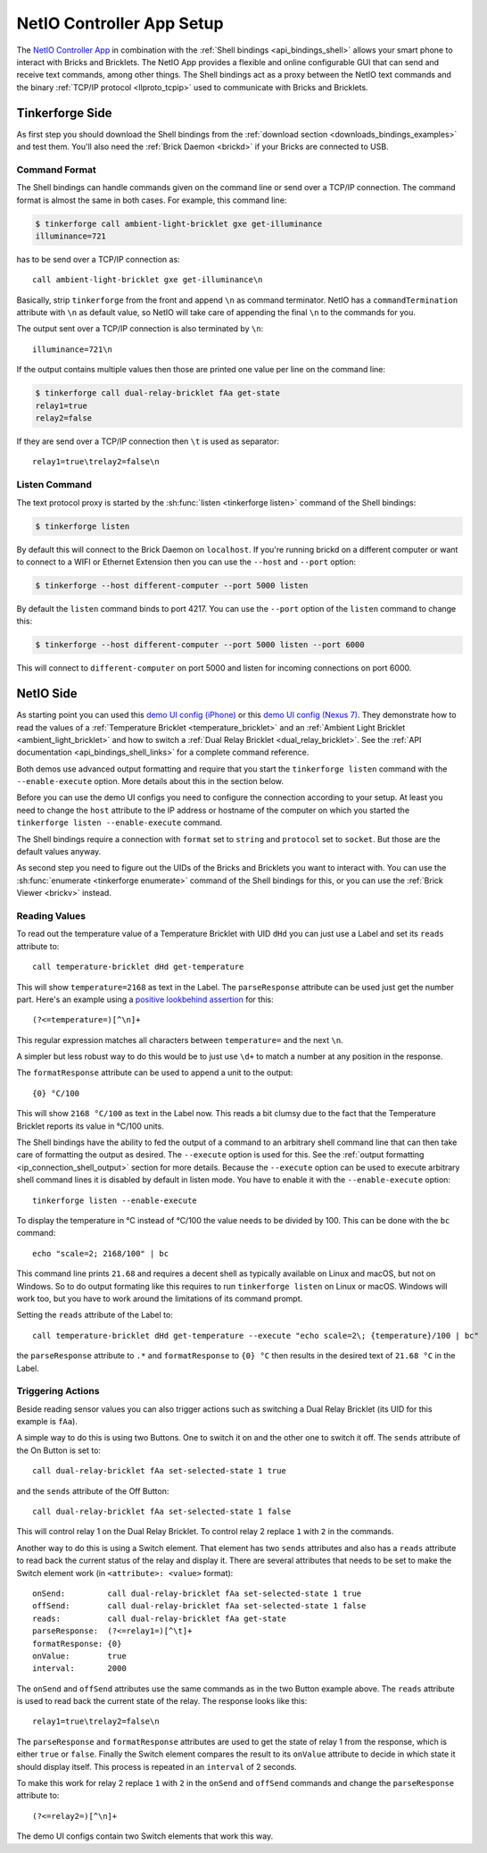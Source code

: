 
..
.. CHANGES TO THIS PAGE HAVE TO BE APPLIED TO NetIO_ProjectDescription.txt AND
.. http://netio.davideickhoff.de/projects/270 AS WELL
..

.. _netio_setup:

NetIO Controller App Setup
==========================

The `NetIO Controller App <http://netio.davideickhoff.de/>`__ in combination
with the :ref:`Shell bindings <api_bindings_shell>` allows your smart phone to
interact with Bricks and Bricklets. The NetIO App provides a flexible and online
configurable GUI that can send and receive text commands, among other things.
The Shell bindings act as a proxy between the NetIO text commands and the
binary :ref:`TCP/IP protocol <llproto_tcpip>` used to communicate with Bricks
and Bricklets.

Tinkerforge Side
----------------

As first step you should download the Shell bindings from the :ref:`download
section <downloads_bindings_examples>` and test them. You'll also need the
:ref:`Brick Daemon <brickd>` if your Bricks are connected to USB.

Command Format
^^^^^^^^^^^^^^

The Shell bindings can handle commands given on the command line or send over a
TCP/IP connection. The command format is almost the same in both cases. For
example, this command line:

.. code-block:: bash

 $ tinkerforge call ambient-light-bricklet gxe get-illuminance
 illuminance=721

has to be send over a TCP/IP connection as::

 call ambient-light-bricklet gxe get-illuminance\n

Basically, strip ``tinkerforge`` from the front and append ``\n`` as command
terminator. NetIO has a ``commandTermination`` attribute with ``\n`` as default
value, so NetIO will take care of appending the final ``\n`` to the commands
for you.

The output sent over a TCP/IP connection is also terminated by ``\n``::

 illuminance=721\n

If the output contains multiple values then those are printed one value per
line on the command line:

.. code-block:: bash

 $ tinkerforge call dual-relay-bricklet fAa get-state
 relay1=true
 relay2=false

If they are send over a TCP/IP connection then ``\t`` is used as separator::

 relay1=true\trelay2=false\n

Listen Command
^^^^^^^^^^^^^^

The text protocol proxy is started by the :sh:func:`listen <tinkerforge listen>`
command of the Shell bindings:

.. code-block:: bash

 $ tinkerforge listen

By default this will connect to the Brick Daemon on ``localhost``. If you're
running brickd on a different computer or want to connect to a WIFI or Ethernet
Extension then you can use the ``--host`` and ``--port`` option:

.. code-block:: bash

 $ tinkerforge --host different-computer --port 5000 listen

By default the ``listen`` command binds to port 4217. You can use the ``--port``
option of the ``listen`` command to change this:

.. code-block:: bash

 $ tinkerforge --host different-computer --port 5000 listen --port 6000

This will connect to ``different-computer`` on port 5000 and listen for
incoming connections on port 6000.


NetIO Side
----------

As starting point you can used this `demo UI config (iPhone)
<http://netio.davideickhoff.de/editor2?config=7179>`__ or this `demo UI config
(Nexus 7) <http://netio.davideickhoff.de/editor/?config=7223>`__. They
demonstrate how to read the values of a
:ref:`Temperature Bricklet <temperature_bricklet>` and an
:ref:`Ambient Light Bricklet <ambient_light_bricklet>` and how to switch a
:ref:`Dual Relay Bricklet <dual_relay_bricklet>`. See the
:ref:`API documentation <api_bindings_shell_links>` for a complete command
reference.

.. image:: /Images/Screenshots/netio_small.jpg
   :scale: 100 %
   :alt: NetIO Controller App Demo UI Config
   :align: center
   :target: ../_images/Screenshots/netio.jpg

Both demos use advanced output formatting and require that you start the
``tinkerforge listen`` command with the ``--enable-execute`` option. More
details about this in the section below.

Before you can use the demo UI configs you need to configure the connection
according to your setup. At least you need to change the ``host`` attribute to
the IP address or hostname of the computer on which you started the
``tinkerforge listen --enable-execute`` command.

The Shell bindings require a connection with ``format`` set to ``string`` and
``protocol`` set to ``socket``. But those are the default values anyway.

As second step you need to figure out the UIDs of the Bricks and Bricklets you
want to interact with. You can use the
:sh:func:`enumerate <tinkerforge enumerate>` command of the Shell bindings for
this, or you can use the :ref:`Brick Viewer <brickv>` instead.

Reading Values
^^^^^^^^^^^^^^

To read out the temperature value of a Temperature Bricklet with UID ``dHd``
you can just use a Label and set its ``reads`` attribute to::

 call temperature-bricklet dHd get-temperature

This will show ``temperature=2168`` as text in the Label. The ``parseResponse``
attribute can be used just get the number part. Here's an example using
a `positive lookbehind assertion
<http://www.regular-expressions.info/lookaround.html>`__ for this::

 (?<=temperature=)[^\n]+

This regular expression matches all characters between ``temperature=`` and the
next ``\n``.

A simpler but less robust way to do this would be to just use ``\d+`` to match
a number at any position in the response.

The ``formatResponse`` attribute can be used to append a unit to the output::

 {0} °C/100

This will show ``2168 °C/100`` as text in the Label now. This reads a bit
clumsy due to the fact that the Temperature Bricklet reports its value in
°C/100 units.

The Shell bindings have the ability to fed the output of a command to an
arbitrary shell command line that can then take care of formatting the output
as desired. The ``--execute`` option is used for this. See the :ref:`output
formatting <ip_connection_shell_output>` section for more details. Because the
``--execute`` option can be used to execute arbitrary shell command lines it is
disabled by default in listen mode. You have to enable it with the
``--enable-execute`` option::

 tinkerforge listen --enable-execute

To display the temperature in °C instead of °C/100 the value needs to be divided
by 100. This can be done with the ``bc`` command::

 echo "scale=2; 2168/100" | bc

This command line prints ``21.68`` and requires a decent shell as typically
available on Linux and macOS, but not on Windows. So to do output formating
like this requires to run ``tinkerforge listen`` on Linux or macOS. Windows
will work too, but you have to work around the limitations of its command
prompt.

Setting the ``reads`` attribute of the Label to::

 call temperature-bricklet dHd get-temperature --execute "echo scale=2\; {temperature}/100 | bc"

the ``parseResponse`` attribute to ``.*`` and ``formatResponse`` to ``{0} °C``
then results in the desired text of ``21.68 °C`` in the Label.

Triggering Actions
^^^^^^^^^^^^^^^^^^

Beside reading sensor values you can also trigger actions such as switching a
Dual Relay Bricklet (its UID for this example is ``fAa``).

A simple way to do this is using two Buttons. One to switch it on and
the other one to switch it off. The ``sends`` attribute of the On Button is set
to::

 call dual-relay-bricklet fAa set-selected-state 1 true

and the ``sends`` attribute of the Off Button::

 call dual-relay-bricklet fAa set-selected-state 1 false

This will control relay 1 on the Dual Relay Bricklet. To control relay 2 replace
``1`` with ``2`` in the commands.

Another way to do this is using a Switch element. That element has two ``sends``
attributes and also has a ``reads`` attribute to read back the current status
of the relay and display it. There are several attributes that needs to be set
to make the Switch element work (in ``<attribute>: <value>`` format)::

 onSend:         call dual-relay-bricklet fAa set-selected-state 1 true
 offSend:        call dual-relay-bricklet fAa set-selected-state 1 false
 reads:          call dual-relay-bricklet fAa get-state
 parseResponse:  (?<=relay1=)[^\t]+
 formatResponse: {0}
 onValue:        true
 interval:       2000

The ``onSend`` and ``offSend`` attributes use the same commands as in the two
Button example above. The ``reads`` attribute is used to read back the current
state of the relay. The response looks like this::

 relay1=true\trelay2=false\n

The ``parseResponse`` and ``formatResponse`` attributes are used to get
the state of relay 1 from the response, which is either ``true`` or ``false``.
Finally the Switch element compares the result to its ``onValue`` attribute to
decide in which state it should display itself. This process is repeated in an
``interval`` of 2 seconds.

To make this work for relay 2 replace ``1`` with ``2`` in the ``onSend`` and
``offSend`` commands and change the ``parseResponse`` attribute to::

 (?<=relay2=)[^\n]+

The demo UI configs contain two Switch elements that work this way.

